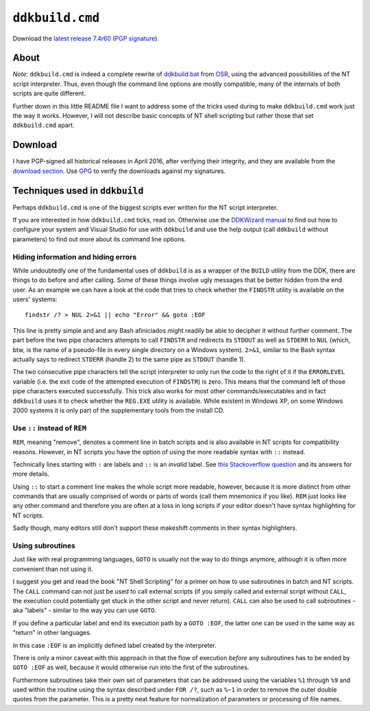 ==================
 ``ddkbuild.cmd``
==================

Download the `latest release 7.4r60`_ (`PGP signature`_).

About
-----
*Note:* ``ddkbuild.cmd`` is indeed a complete rewrite of ddkbuild.bat_ from OSR_,
using the advanced possibilities of the NT script interpreter. Thus, even though
the command line options are mostly compatible, many of the internals of both
scripts are quite different.

Further down in this little README file I want to address some of the tricks
used during to make ``ddkbuild.cmd`` work just the way it works. However, I will
not describe basic concepts of NT shell scripting but rather those that set
``ddkbuild.cmd`` apart.

Download
--------
I have PGP-signed all historical releases in April 2016, after verifying their
integrity, and they are available from the `download section`_. Use GPG_ to
verify the downloads against my signatures.

Techniques used in ``ddkbuild``
-------------------------------
Perhaps ``ddkbuild.cmd`` is one of the biggest scripts ever written for the NT
script interpreter.

If you are interested in how ``ddkbuild.cmd`` ticks, read on. Otherwise use the
`DDKWizard manual`_ to find out how to configure your system and Visual Studio
for use with ``ddkbuild`` and use the help output (call ``ddkbuild`` without
parameters) to find out more about its command line options.

Hiding information and hiding errors
~~~~~~~~~~~~~~~~~~~~~~~~~~~~~~~~~~~~
While undoubtedly one of the fundamental uses of ``ddkbuild`` is as a wrapper of
the ``BUILD`` utility from the DDK, there are things to do before and after
calling. Some of these things involve ugly messages that be better hidden from
the end user.
As an example we can have a look at the code that tries to check whether the
``FINDSTR`` utility is available on the users' systems::

   findstr /? > NUL 2>&1 || echo "Error" && goto :EOF

This line is pretty simple and and any Bash afiniciados might readily be able to
decipher it without further comment. The part before the two pipe characters
attempts to call ``FINDSTR`` and redirects its ``STDOUT`` as well as ``STDERR``
to ``NUL`` (which, btw, is the name of a pseudo-file in every single directory
on a Windows system). ``2>&1``, similar to the Bash syntax actually says to
redirect ``STDERR`` (handle 2) to the same pipe as ``STDOUT`` (handle 1).

The two consecutive pipe characters tell the script interpreter to only run the
code to the right of it if the ``ERRORLEVEL`` variable (i.e. the exit code of
the attempted execution of ``FINDSTR``) is zero. This means that the command
left of those pipe characters executed successfully. This trick also works for
most other commands/executables and in fact ``ddkbuild`` uses it to check
whether the ``REG.EXE`` utility is available. While existent in Windows XP, on
some Windows 2000 systems it is only part of the supplementary tools from the
install CD.

Use ``::`` instead of ``REM``
~~~~~~~~~~~~~~~~~~~~~~~~~~~~~

``REM``, meaning "remove", denotes a comment line in batch scripts and is also
available in NT scripts for compatibility reasons. However, in NT scripts you
have the option of using the more readable syntax with ``::`` instead.

Technically lines starting with ``:`` are labels and ``::`` is an *invalid*
label. See `this Stackoverflow question`_ and its answers for more details.

Using ``::`` to start a comment line makes the whole script more readable,
however, because it is more distinct from other commands that are usually
comprised of words or parts of words (call them mnemonics if you like). ``REM``
just looks like any other command and therefore you are often at a loss in long
scripts if your editor doesn't have syntax highlighting for NT scripts.

Sadly though, many editors still don't support these makeshift comments in their
syntax highlighters.

Using subroutines
~~~~~~~~~~~~~~~~~
Just like with real programming languages, ``GOTO`` is usually  not the way to
do things anymore, although it is often more convenient than not using it.

I suggest you get and read the book "NT Shell Scripting" for a primer on how to
use subroutines in batch and NT scripts. The ``CALL`` command can not just be
used to call external scripts (if you simply called and external script without
``CALL``, the execution could potentially get stuck in the other script and
never return). ``CALL`` can also be used to call subroutines - aka "labels" -
similar to the way you can use ``GOTO``.

If you define a particular label and end its execution path by a ``GOTO :EOF``,
the latter one can be used in the same way as "return" in other languages.

In this case ``:EOF`` is an implicitly defined label created by the interpreter.

There is only a minor caveat with this approach in that the flow of execution
*before* any subroutines has to be ended by ``GOTO :EOF`` as well, because it
would otherwise run into the first of the subroutines.

Furthermore subroutines take their own set of parameters that can be addressed
using the variables ``%1`` through ``%9`` and used within the routine using the
syntax described under ``FOR /?``, such as ``%~1`` in order to remove the outer
double quotes from the parameter. This is a pretty neat feature for
normalization of parameters or processing of file names.

.. _latest release 7.4r60: https://bitbucket.org/assarbad/ddkbuild/downloads/ddkbuild_v74r60.zip
.. _PGP signature: https://bitbucket.org/assarbad/ddkbuild/downloads/ddkbuild_v74r60.zip.asc
.. _ddkbuild.bat: http://www.osronline.com/article.cfm?article=43
.. _OSR: http://osronline.com
.. _download section: https://bitbucket.org/assarbad/ddkwizard/downloads
.. _GPG: https://www.gpg4win.org/index.html
.. _DDKWizard manual: https://bitbucket.org/assarbad/ddkwizard/downloads/DDKWizard_Help.pdf
.. _this Stackoverflow question: http://stackoverflow.com/a/16632555
